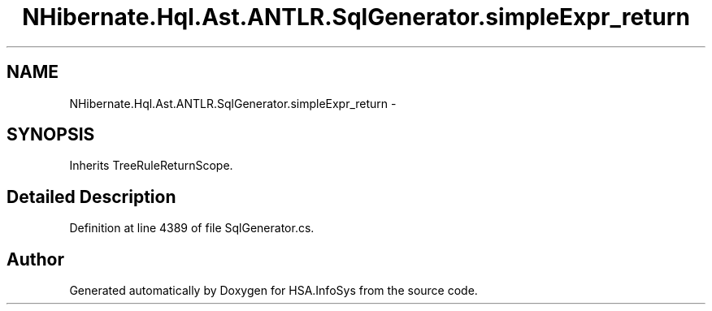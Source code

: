 .TH "NHibernate.Hql.Ast.ANTLR.SqlGenerator.simpleExpr_return" 3 "Fri Jul 5 2013" "Version 1.0" "HSA.InfoSys" \" -*- nroff -*-
.ad l
.nh
.SH NAME
NHibernate.Hql.Ast.ANTLR.SqlGenerator.simpleExpr_return \- 
.SH SYNOPSIS
.br
.PP
.PP
Inherits TreeRuleReturnScope\&.
.SH "Detailed Description"
.PP 
Definition at line 4389 of file SqlGenerator\&.cs\&.

.SH "Author"
.PP 
Generated automatically by Doxygen for HSA\&.InfoSys from the source code\&.
